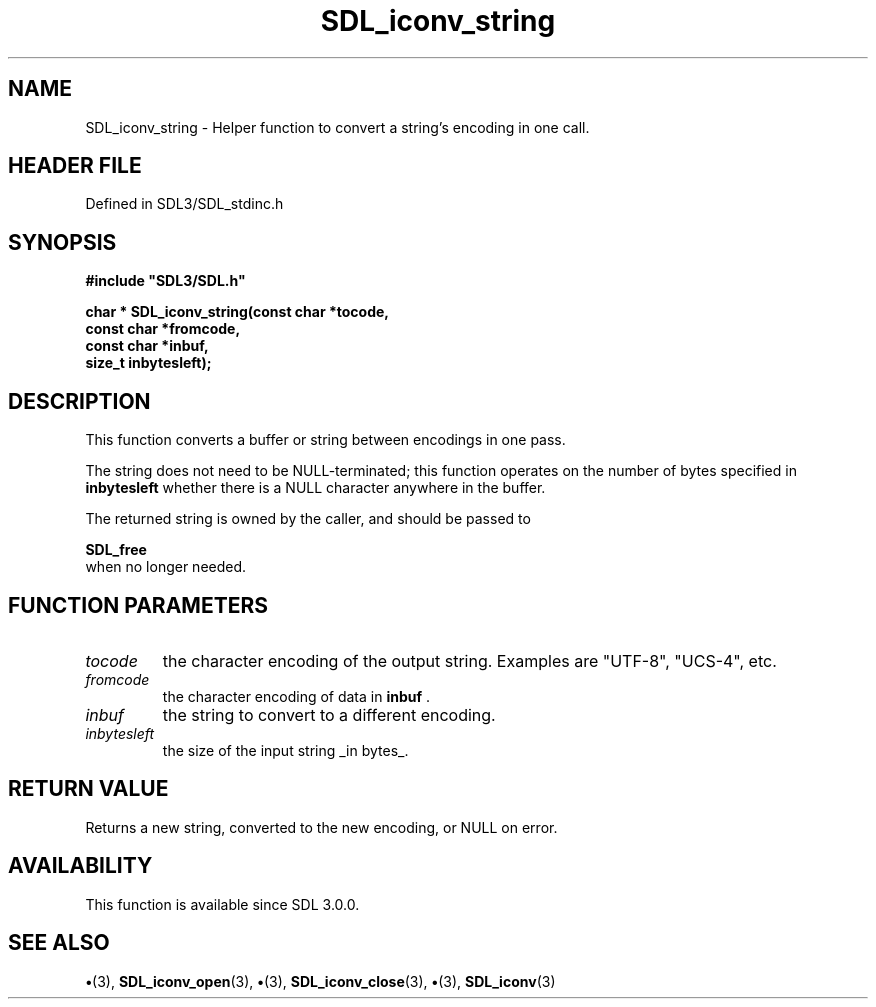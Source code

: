 .\" This manpage content is licensed under Creative Commons
.\"  Attribution 4.0 International (CC BY 4.0)
.\"   https://creativecommons.org/licenses/by/4.0/
.\" This manpage was generated from SDL's wiki page for SDL_iconv_string:
.\"   https://wiki.libsdl.org/SDL_iconv_string
.\" Generated with SDL/build-scripts/wikiheaders.pl
.\"  revision SDL-preview-3.1.3
.\" Please report issues in this manpage's content at:
.\"   https://github.com/libsdl-org/sdlwiki/issues/new
.\" Please report issues in the generation of this manpage from the wiki at:
.\"   https://github.com/libsdl-org/SDL/issues/new?title=Misgenerated%20manpage%20for%20SDL_iconv_string
.\" SDL can be found at https://libsdl.org/
.de URL
\$2 \(laURL: \$1 \(ra\$3
..
.if \n[.g] .mso www.tmac
.TH SDL_iconv_string 3 "SDL 3.1.3" "Simple Directmedia Layer" "SDL3 FUNCTIONS"
.SH NAME
SDL_iconv_string \- Helper function to convert a string's encoding in one call\[char46]
.SH HEADER FILE
Defined in SDL3/SDL_stdinc\[char46]h

.SH SYNOPSIS
.nf
.B #include \(dqSDL3/SDL.h\(dq
.PP
.BI "char * SDL_iconv_string(const char *tocode,
.BI "                   const char *fromcode,
.BI "                   const char *inbuf,
.BI "                   size_t inbytesleft);
.fi
.SH DESCRIPTION
This function converts a buffer or string between encodings in one pass\[char46]

The string does not need to be NULL-terminated; this function operates on
the number of bytes specified in
.BR inbytesleft
whether there is a NULL
character anywhere in the buffer\[char46]

The returned string is owned by the caller, and should be passed to

.BR SDL_free
 when no longer needed\[char46]

.SH FUNCTION PARAMETERS
.TP
.I tocode
the character encoding of the output string\[char46] Examples are "UTF-8", "UCS-4", etc\[char46]
.TP
.I fromcode
the character encoding of data in
.BR inbuf
\[char46]
.TP
.I inbuf
the string to convert to a different encoding\[char46]
.TP
.I inbytesleft
the size of the input string _in bytes_\[char46]
.SH RETURN VALUE
Returns a new string, converted to the new encoding, or NULL on
error\[char46]

.SH AVAILABILITY
This function is available since SDL 3\[char46]0\[char46]0\[char46]

.SH SEE ALSO
.BR \(bu (3),
.BR SDL_iconv_open (3),
.BR \(bu (3),
.BR SDL_iconv_close (3),
.BR \(bu (3),
.BR SDL_iconv (3)
